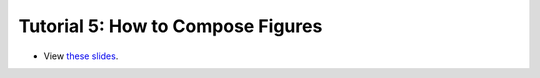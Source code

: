 ===================================
Tutorial 5: How to Compose Figures
===================================

.. image:: ../../_static/files/2022.11.18_HowToComposeFigures_Web_Thumbnail.png

- View `these slides <../../_static/files/2022.11.18_HowToComposeFigures_Web.pdf>`_.